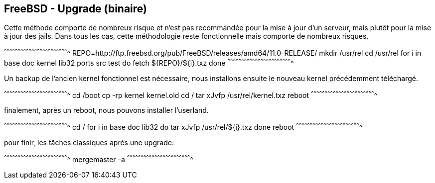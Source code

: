 == FreeBSD - Upgrade (binaire)

Cette méthode comporte de nombreux risque et n'est pas recommandée
pour la mise à jour d'un serveur, mais plutôt pour la mise à jour des
jails. Dans tous les cas, cette méthodologie reste fonctionnelle mais
comporte de nombreux risques.

[sh]
^^^^^^^^^^^^^^^^^^^^^^^^^^^^^^^^^^^^^^^^^^^^^^^^^^^^^^^^^^^^^^^^^^^^^^
REPO=http://ftp.freebsd.org/pub/FreeBSD/releases/amd64/11.0-RELEASE/
mkdir /usr/rel
cd /usr/rel
for i in base doc kernel lib32 ports src test
do
  fetch ${REPO}/${i}.txz
done
^^^^^^^^^^^^^^^^^^^^^^^^^^^^^^^^^^^^^^^^^^^^^^^^^^^^^^^^^^^^^^^^^^^^^^

Un backup de l'ancien kernel fonctionnel est nécessaire, nous
installons ensuite le nouveau kernel précédemment téléchargé.

[sh]
^^^^^^^^^^^^^^^^^^^^^^^^^^^^^^^^^^^^^^^^^^^^^^^^^^^^^^^^^^^^^^^^^^^^^^
cd /boot
cp -rp kernel kernel.old
cd /
tar xJvfp /usr/rel/kernel.txz
reboot
^^^^^^^^^^^^^^^^^^^^^^^^^^^^^^^^^^^^^^^^^^^^^^^^^^^^^^^^^^^^^^^^^^^^^^

finalement, après un reboot, nous pouvons installer l'userland.

[sh]
^^^^^^^^^^^^^^^^^^^^^^^^^^^^^^^^^^^^^^^^^^^^^^^^^^^^^^^^^^^^^^^^^^^^^^
cd /
for i in base doc lib32
do
  tar xJvfp /usr/rel/${i}.txz
done
reboot
^^^^^^^^^^^^^^^^^^^^^^^^^^^^^^^^^^^^^^^^^^^^^^^^^^^^^^^^^^^^^^^^^^^^^^

pour finir, les tâches classiques après une upgrade:

[sh]
^^^^^^^^^^^^^^^^^^^^^^^^^^^^^^^^^^^^^^^^^^^^^^^^^^^^^^^^^^^^^^^^^^^^^^
mergemaster -a
^^^^^^^^^^^^^^^^^^^^^^^^^^^^^^^^^^^^^^^^^^^^^^^^^^^^^^^^^^^^^^^^^^^^^^

